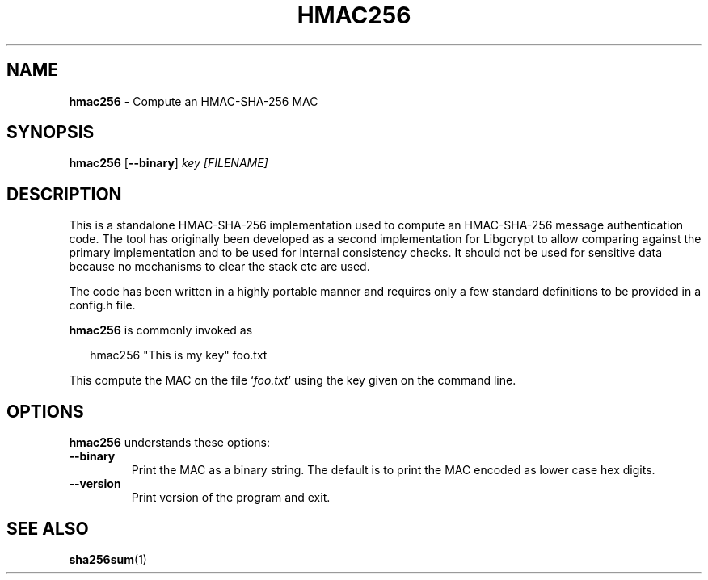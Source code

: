 .\" Created from Texinfo source by yat2m 1.0
.TH HMAC256 1 2022-03-29 "Libgcrypt 1.10.1" "Libgcrypt"
.SH NAME
.B hmac256
\- Compute an HMAC-SHA-256 MAC
.SH SYNOPSIS
.B  hmac256
.RB [ \-\-binary ]
.I key
.I [FILENAME]

.SH DESCRIPTION
This is a standalone HMAC-SHA-256 implementation used to compute an
HMAC-SHA-256 message authentication code.  The tool has originally
been developed as a second implementation for Libgcrypt to allow
comparing against the primary implementation and to be used for
internal consistency checks.  It should not be used for sensitive data
because no mechanisms to clear the stack etc are used.

The code has been written in a highly portable manner and requires
only a few standard definitions to be provided in a config.h file.


\fBhmac256\fR is commonly invoked as

.RS 2
.nf
hmac256 "This is my key" foo.txt
.fi
.RE


This compute the MAC on the file \(oq\fIfoo.txt\fR\(cq using the key given on
the command line.

.SH OPTIONS

\fBhmac256\fR understands these options:


.TP
.B  --binary
Print the MAC as a binary string.  The default is to print the MAC
encoded as lower case hex digits.

.TP
.B  --version
Print version of the program and exit.

.P

.SH SEE ALSO
\fBsha256sum\fR(1)
